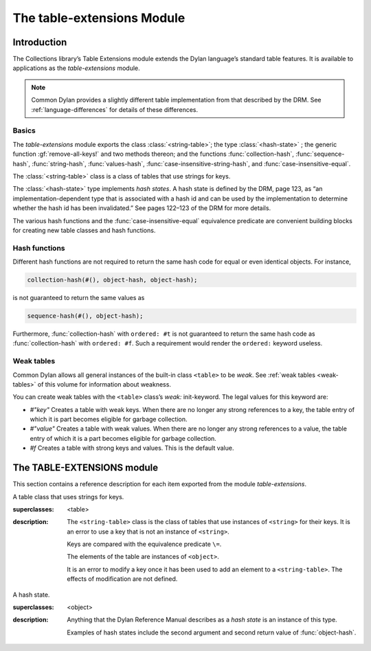 ***************************
The table-extensions Module
***************************

.. current-library:: collections
.. current-module:: table-extensions

Introduction
============

The Collections library’s Table Extensions module extends the Dylan
language’s standard table features. It is available to applications as
the *table-extensions* module.

.. note:: Common Dylan provides a slightly different table implementation
   from that described by the DRM. See :ref:`language-differences`
   for details of these differences.

Basics
------

The *table-extensions* module exports the class :class:`<string-table>`;
the type :class:`<hash-state>` ; the generic function
:gf:`remove-all-keys!` and two methods thereon; and the functions
:func:`collection-hash`, :func:`sequence-hash`, :func:`string-hash`,
:func:`values-hash`, :func:`case-insensitive-string-hash`, and
:func:`case-insensitive-equal`.

The :class:`<string-table>` class is a class of tables that use strings
for keys.

The :class:`<hash-state>` type implements *hash states*. A hash state is
defined by the DRM, page 123, as “an implementation-dependent type that
is associated with a hash id and can be used by the implementation to
determine whether the hash id has been invalidated.” See pages 122–123
of the DRM for more details.

The various hash functions and the :func:`case-insensitive-equal`
equivalence predicate are convenient building blocks for creating new
table classes and hash functions.

Hash functions
--------------

Different hash functions are not required to return the same hash code
for equal or even identical objects. For instance,

.. code-block:: dylan

  collection-hash(#(), object-hash, object-hash);

is not guaranteed to return the same values as

.. code-block:: dylan

  sequence-hash(#(), object-hash);

Furthermore, :func:`collection-hash` with ``ordered: #t`` is not
guaranteed to return the same hash code as :func:`collection-hash` with
``ordered: #f``. Such a requirement would render the ``ordered:``
keyword useless.

Weak tables
-----------

Common Dylan allows all general instances of the built-in class
``<table>`` to be *weak*. See :ref:`weak tables <weak-tables>` of
this volume for information about weakness.

You can create weak tables with the ``<table>`` class’s *weak:*
init-keyword. The legal values for this keyword are:

-  *#"key"* Creates a table with weak keys. When there are no longer any
   strong references to a key, the table entry of which it is part
   becomes eligible for garbage collection.
-  *#"value"* Creates a table with weak values. When there are no longer
   any strong references to a value, the table entry of which it is a
   part becomes eligible for garbage collection.
-  *#f* Creates a table with strong keys and values. This is the default
   value.

The TABLE-EXTENSIONS module
===========================

This section contains a reference description for each item exported
from the module *table-extensions*.

.. class:: <string-table>
   :sealed:

   A table class that uses strings for keys.

   :superclasses: <table>

   :description:

     The ``<string-table>`` class is the class of tables that use
     instances of ``<string>`` for their keys. It is an error to use a
     key that is not an instance of ``<string>``.

     Keys are compared with the equivalence predicate ``\=``.

     The elements of the table are instances of ``<object>``.

     It is an error to modify a key once it has been used to add an
     element to a ``<string-table>``. The effects of modification are
     not defined.

.. class:: <hash-state>

   A hash state.

   :superclasses:  <object>

   :description:

     Anything that the Dylan Reference Manual describes as a *hash
     state* is an instance of this type.

     Examples of hash states include the second argument and second
     return value of :func:`object-hash`.

.. function:: collection-hash

   Hashes the elements of a collection.

   :signature: collection-hash *key-hash-function* *elt-hash-function* *collection* *initial-state* #key *ordered* => *hash-id* *hash-state*

   :parameter key-hash-function: An instance of ``<function>``.
   :parameter elt-hash-function: An instance of ``<function>``.
   :parameter collection: An instance of ``<collection>``.
   :parameter initial-state: An instance of ``<hash-state>``.
   :parameter #key ordered: An instance of ``<boolean>``. Default value: ``#f``.
   :value hash-id: An instance of ``<integer>``.
   :value result-state: An instance of ``<hash-state>``.

   :description:

     Hashes every element of *collection* using *key-hash-function* on
     the keys and *elt-hash-function* on the elements, and merges the
     resulting hash codes in order.

     The *ordered* keyword is passed on to :func:`merge-hash-ids`.

     The functions *key-hash-function* and *elt-hash-function* must be
     suitable for use as hash functions. See page :drm:`123 of the DRM
     <Tables#XREF-1049>`.

.. function:: sequence-hash

   Hashes the elements of a sequence.

   :signature: sequence-hash *elt-hash-function* *sequence* *initial-state* #key *ordered* => *hash-id* *result-state*

   :parameter elt-hash-function: An instance of ``<function>``.
   :parameter sequence: An instance of ``<sequence>``.
   :parameter initial-state: An instance of ``<hash-state>``.
   :parameter #key ordered: An instance of ``<boolean>``. Default value: ``#f``.
   :value hash-id: An instance of ``<integer>``.
   :value result-state: An instance of ``<hash-state>``.

   :description:

     Hashes every element of *sequence* using *elt-hash-function*, and
     merges the resulting hash codes in order.

     The function *elt-hash-function* must be suitable for use as a hash
     function. See page :drm:`123 of the DRM <Tables#XREF-1049>`.

     The *ordered* keyword is passed on to :func:`merge-hash-ids`.

.. function:: values-hash

   Hashes the values passed to it.

   :signature: values-hash *elt-hash-function* *initial-state* #rest *arguments* => *hash-id* *result-state*

   :parameter elt-hash-function: An instance of ``<function>``.
   :parameter hash-state: An instance of ``<hash-state>``.
   :parameter initial-state: An instance of ``<hash-state>``.
   :parameter #rest arguments: Instances of ``<object>``.
   :value hash-id: An instance of ``<integer>``.
   :value result-state: An instance of ``<hash-state>``.

   :description:

     Hashes every object in *arguments* using *elt-hash-function*, and
     merges the resulting hash codes in order.

     The function *elt-hash-function* must be suitable for use as a hash
     function. See page :drm:`123 of the DRM <Tables#XREF-1049>`.

     The *ordered* keyword is passed on to :func:`merge-hash-ids`.

.. function:: string-hash

   Hashes a string.

   :signature: string-hash *string* *initial-state* => *hash-id* *result-state*

   :parameter string: An instance of ``<string>``.
   :parameter initial-state: An instance of ``<hash-state>``.
   :value hash-id: An instance of ``<integer>``.
   :value result-state: An instance of ``<hash-state>``.

   :description:

     Produces a hash code for a string, using the equivalence predicate
     ``\=``.

.. function:: case-insensitive-string-hash

   Hashes a string, without considering case information.

   :signature: case-insensitive-string-hash *string* *initial-state* => *hash-id* *result-state*

   :parameter string: An instance of ``<string>``.
   :parameter initial-state: An instance of ``<hash-state>``.
   :value hash-id: An instance of ``<integer>``.
   :value result-state: An instance of ``<hash-state>``.

   :description:

     Produces a hash code for a string using the equivalence predicate
     :func:`case-insensitive-equal`, which does not consider the case of
     the characters in the strings it compares.

   See also

   :func:`case-insensitive-equal`

.. function:: case-insensitive-equal

   Compares two strings for equality, ignoring case differences between
   them.

   :signature: case-insensitive-equal *string1* *string2* => *boolean*

   :parameter string1: An instance of ``<string>``.
   :parameter string2: An instance of ``<string>``.
   :value boolean: An instance of ``<boolean>``.

   :description:

     Compares *string1* and *string2* for equality, ignoring any case
     differences between them. Returns true if they are equal and false
     otherwise.

     The function has the same behavior as Dylan’s standard method on *=* for
     sequences, except that when comparing alphabetical characters, it
     ignores any case differences.

     This function is used as an equivalence predicate by
     :func:`case-insensitive-string-hash`.

     This function uses *as-uppercase* or *as-lowercase* to convert the
     characters in its string arguments.

   :example:

     The *case-insensitive-equal* function returns true if passed the
     following strings:

     .. code-block:: dylan

       "The Cat SAT ON the Mat"
       "The cat sat on the Mat"

     Conversely, the standard method on *=* returns false when passed those
     strings.

   See also

   :func:`case-insensitive-string-hash`

.. generic-function:: remove-all-keys!
   :open:

   Removes all keys from a collection and leaves it empty.

   :signature: remove-all-keys! *collection* => *collection*

   :parameter collection: An instance of ``<mutable-explicit-key-collection>``.
   :value collection: An instance of ``<mutable-explicit-key-collection>``.

   :description:

     Modifies *collection* by removing all its keys and elements, and leaves
     it empty.

     .. note:: To empty collections that are not instances of
        ``<mutable-explicit-key-collection>``, use *size-setter*.

.. method:: remove-all-keys!
   :specializer: <mutable-explicit-key-collection>

   Removes all keys from a collection and leaves it empty.

   :signature: remove-all-keys! *collection* => *collection*

   :parameter collection: An instance of ``<mutable-explicit-key-collection>``.
   :value collection: An instance of ``<mutable-explicit-key-collection>``.

   :description:

     Modifies *collection* by removing all its keys and elements, and
     leaves it empty. This method implements the generic function by
     making repeated calls to ``remove-key!``.

     .. note:: To empty collections that are not instances of
        ``<mutable-explicit-key-collection>``, use *size-setter*.

.. method:: remove-all-keys!
   :specializer: <table>

   Removes all keys from a table and leaves it empty.

   :signature: remove-all-keys! *table* => *table*

   :parameter table: An instance of ``<table>``.
   :parameter table: An instance of ``<table>``.

   :description:

     Modifies *table* by removing all its keys and elements, and leaves
     it empty.

     This method does not use ``remove-key!``.

     .. note:: To empty collections that are not instances of
        ``<mutable-explicit-key-collection>``, use *size-setter*.
